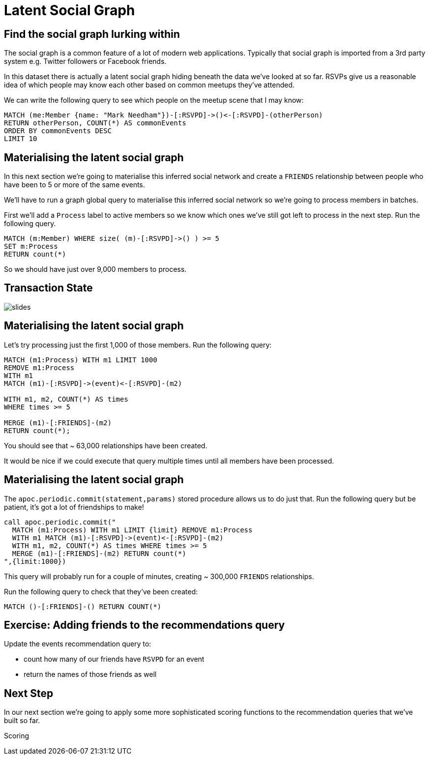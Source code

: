 = Latent Social Graph
:csv-url: https://raw.githubusercontent.com/neo4j-meetups/modeling-worked-example/master/data/
:icons: font

== Find the social graph lurking within

The social graph is a common feature of a lot of modern web applications.
Typically that social graph is imported from a 3rd party system e.g. Twitter followers or Facebook friends.

In this dataset there is actually a latent social graph hiding beneath the data we've looked at so far.
RSVPs give us a reasonable idea of which people may know each other based on common meetups they've attended.

We can write the following query to see which people on the meetup scene that I may know:

[source,cypher]
----
MATCH (me:Member {name: "Mark Needham"})-[:RSVPD]->()<-[:RSVPD]-(otherPerson)
RETURN otherPerson, COUNT(*) AS commonEvents
ORDER BY commonEvents DESC
LIMIT 10
----

== Materialising the latent social graph

In this next section we're going to materialise this inferred social network and create a `FRIENDS` relationship between people who have been to 5 or more of the same events.

We'll have to run a graph global query to materialise this inferred social network so we're going to process members in batches.

First we'll add a `Process` label to active members so we know which ones we've still got left to process in the next step.
Run the following query.

[source,cypher]
----
MATCH (m:Member) WHERE size( (m)-[:RSVPD]->() ) >= 5
SET m:Process
RETURN count(*)
----

So we should have just over 9,000 members to process.

== Transaction State

image::{img}/slides.jpg[]

== Materialising the latent social graph

Let's try processing just the first 1,000 of those members.
Run the following query:

[source,cypher]
----
MATCH (m1:Process) WITH m1 LIMIT 1000
REMOVE m1:Process
WITH m1
MATCH (m1)-[:RSVPD]->(event)<-[:RSVPD]-(m2)

WITH m1, m2, COUNT(*) AS times
WHERE times >= 5

MERGE (m1)-[:FRIENDS]-(m2)
RETURN count(*);
----

You should see that ~ 63,000 relationships have been created.

It would be nice if we could execute that query multiple times until all members have been processed.

== Materialising the latent social graph

The `apoc.periodic.commit(statement,params)` stored procedure allows us to do just that.
Run the following query but be patient, it's got a lot of friendships to make!

[source,cypher]
----
call apoc.periodic.commit("
  MATCH (m1:Process) WITH m1 LIMIT {limit} REMOVE m1:Process
  WITH m1 MATCH (m1)-[:RSVPD]->(event)<-[:RSVPD]-(m2)
  WITH m1, m2, COUNT(*) AS times WHERE times >= 5
  MERGE (m1)-[:FRIENDS]-(m2) RETURN count(*)
",{limit:1000})
----

This query will probably run for a couple of minutes, creating ~ 300,000 `FRIENDS` relationships.

Run the following query to check that they've been created:

[source,cypher]
----
MATCH ()-[:FRIENDS]-() RETURN COUNT(*)
----

== Exercise: Adding friends to the recommendations query

Update the events recommendation query to:

* count how many of our friends have `RSVPD` for an event
* return the names of those friends as well

== Next Step
In our next section we're going to apply some more sophisticated scoring functions to the recommendation queries that we've built so far.

pass:a[<a play-topic='{guides}/09_scoring.html'>Scoring</a>]
